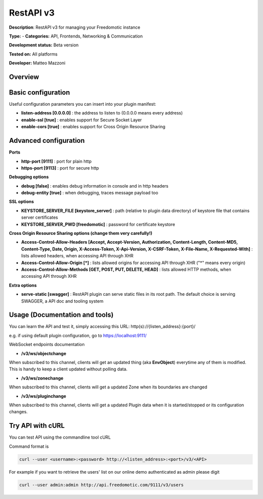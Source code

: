 
RestAPI v3
==========

**Description**: RestAPI v3 for managing your Freedomotic instance

**Type:**  - **Categories:** API, Frontends, Networking & Communication

**Development status:** Beta version

**Tested on:** All platforms

**Developer:** Matteo Mazzoni

Overview
--------

Basic configuration
-------------------

Useful configuration parameters you can insert into your plugin manifest:

* **listen-address [0.0.0.0]** : the address to listen to (0.0.0.0 means every address)
* **enable-ssl [true]** : enables support for Secure Socket Layer
* **enable-cors [true]** : enables support for Cross Origin Resource Sharing

Advanced configuration
----------------------

**Ports**

* **http-port [9111]** : port for plain http
* **https-port [9113]** : port for secure http

**Debugging options**

* **debug [false]** : enables debug information in console and in http headers
* **debug-entity [true]** : when debugging, traces message payload too

**SSL options**

* **KEYSTORE_SERVER_FILE [keystore_server]** : path (relative to plugin data directory) of keystore file that contains server certificates
* **KEYSTORE_SERVER_PWD [freedomotic]** : password for certificate keystore

**Cross Origin Resource Sharing options (change them very carefully!)**

* **Access-Control-Allow-Headers [Accept, Accept-Version, Authorization, Content-Length, Content-MD5, Content-Type, Date, Origin, X-Access-Token, X-Api-Version, X-CSRF-Token, X-File-Name, X-Requested-With]** : lists allowed headers, when accessing API through XHR
* **Access-Control-Allow-Origin [\*]** : lists allowed origins for accessing API through XHR ("\*" means every origin)
* **Access-Control-Allow-Methods [GET, POST, PUT, DELETE, HEAD]** : lists allowed HTTP methods, when accessing API through XHR

**Extra options**

* **serve-static [swagger]** : RestAPI plugin can serve static files in its root path. The default choice is serving SWAGGER, a API doc and tooling system
 

Usage (Documentation and tools)
-------------------------------
You can learn the API and test it, simply accessing this URL: http(s)://{listen_address}:{port}/

e.g. if using default plugin configuration, go to https://localhost:9111/


WebSocket endpoints documentation

* **/v3/ws/objectchange**
When subscribed to this channel, clients will get an updated thing (aka **EnvObject**) everytime any of them is modified. This is handy to keep a client updated without polling data.

* **/v3/ws/zonechange**
When subscribed to this channel, clients will get a updated Zone when its boundaries are changed

* **/v3/ws/pluginchange**
When subscribed to this channel, clients will get a updated Plugin data when it is started/stopped or its configuration changes.
 

Try API with cURL
-----------------

You can test API using the commandline tool cURL

Command format is

.. code:: 

   curl --user <username>:<password> http://<listen_address>:<port>/v3/<API>

For example if you want to retrieve the users' list on our online demo authenticated as admin please digit

.. code::

   curl --user admin:admin http://api.freedomotic.com/9111/v3/users 

